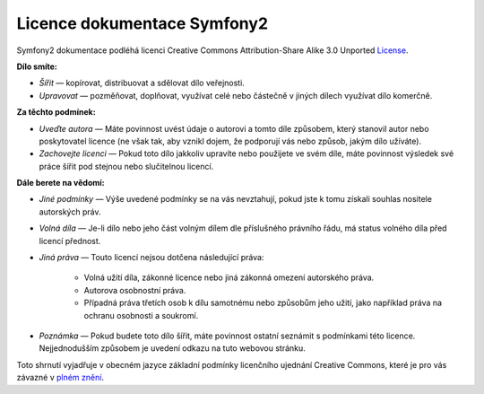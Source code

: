 Licence dokumentace Symfony2
============================

Symfony2 dokumentace podléhá licenci Creative Commons
Attribution-Share Alike 3.0 Unported `License`_.

**Dílo smíte:**

* *Šířit* — kopírovat, distribuovat a sdělovat dílo veřejnosti.

* *Upravovat* — pozměňovat, doplňovat, využívat celé nebo částečně
  v jiných dílech využívat dílo komerčně.

**Za těchto podmínek:**

* *Uveďte autora* — Máte povinnost uvést údaje o autorovi a tomto díle
  způsobem, který stanovil autor nebo poskytovatel licence (ne však
  tak, aby vznikl dojem, že podporují vás nebo způsob, jakým dílo užíváte).

* *Zachovejte licenci* — Pokud toto dílo jakkoliv upravíte nebo použijete
  ve svém díle, máte povinnost výsledek své práce šířit pod stejnou nebo
  slučitelnou licencí.

**Dále berete na vědomí:**

* *Jiné podmínky* — Výše uvedené podmínky se na vás nevztahují, pokud jste
  k tomu získali souhlas nositele autorských práv.

* *Volná díla* — Je-li dílo nebo jeho část volným dílem dle příslušného
  právního řádu, má status volného díla před licencí přednost.

* *Jiná práva* — Touto licencí nejsou dotčena následující práva:

    * Volná užití díla, zákonné licence nebo jiná zákonná omezení autorského práva.

    * Autorova osobnostní práva.

    * Případná práva třetích osob k dílu samotnému nebo způsobům jeho užití,
      jako například práva na ochranu osobnosti a soukromí.

* *Poznámka* — Pokud budete toto dílo šířit, máte povinnost ostatní seznámit
  s podmínkami této licence. Nejjednodušším způsobem je uvedení odkazu na
  tuto webovou stránku.

Toto shrnutí vyjadřuje v obecném jazyce základní podmínky licenčního ujednání
Creative Commons, které je pro vás závazné v `plném znění`_.

.. _License: http://creativecommons.org/licenses/by-sa/3.0/cz
.. _plném znění: http://creativecommons.org/licenses/by-sa/3.0/cz/legalcode

